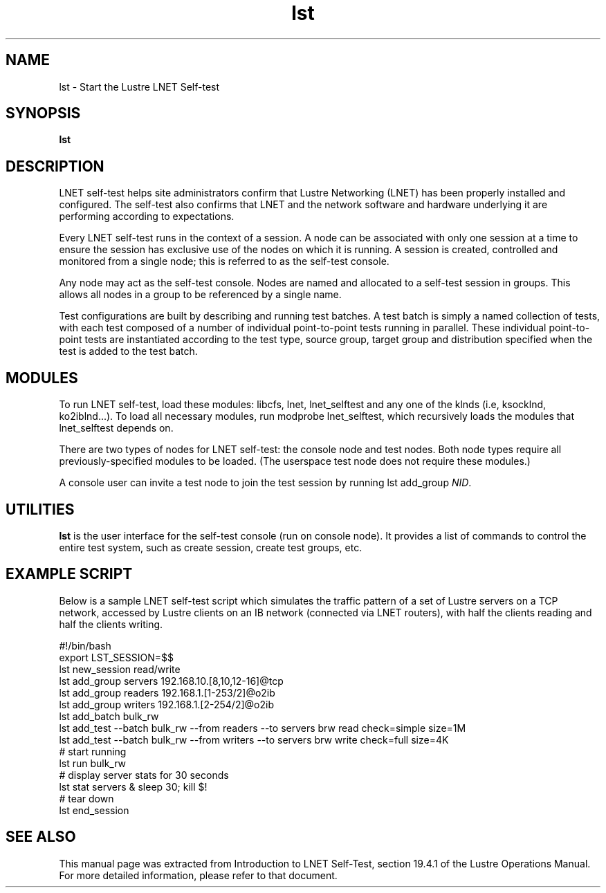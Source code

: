 .TH lst 1 "Jul 7, 2008" Lustre "utilities"
.SH NAME
lst \- Start the Lustre LNET Self-test
.SH SYNOPSIS
.B "lst"
.SH DESCRIPTION
LNET self-test helps site administrators confirm that Lustre
Networking (LNET) has been properly installed and configured.
The self-test also confirms that LNET and the network software
and hardware underlying it are performing according to expectations.
.LP
Every LNET self-test runs in the context of a session.  A node can be
associated with only one session at a time to ensure the session has
exclusive use of the nodes on which it is running. A session is created,
controlled and monitored from a single node; this is referred to as the
self-test console.
.LP
Any node may act as the self-test console.  Nodes are named and allocated
to a self-test session in groups.  This allows all nodes in a group to
be referenced by a single name.
.LP
Test configurations are built by describing and running test batches.
A test batch is simply a named collection of tests, with each test
composed of a number of individual point-to-point tests running in parallel.
These individual point-to-point tests are instantiated according to the
test type, source group, target group and distribution specified when the
test is added to the test batch.
.LP
.SH MODULES
To run LNET self-test, load these modules: libcfs, lnet, lnet_selftest
and any one of the klnds (i.e, ksocklnd, ko2iblnd...).
To load all necessary modules, run modprobe lnet_selftest, which
recursively loads the modules that lnet_selftest depends on.
.LP
There are two types of nodes for LNET self-test: the console node and
test nodes. Both node types require all previously-specified modules
to be loaded. (The userspace test node does not require these modules.)
.LP
A console user can invite a test node to join the test session by running
lst add_group \fINID\fR.
.LP
.SH UTILITIES
.B lst
is the user interface for the self-test console (run on console node).
It provides a list of commands to control the entire test system,
such as create session, create test groups, etc.
.LP
.SH EXAMPLE SCRIPT
Below is a sample LNET self-test script which simulates the traffic
pattern of a set of Lustre servers on a TCP network, accessed by Lustre
clients on an IB network (connected via LNET routers), with half the
clients reading and half the clients writing.
.LP
.nf
#!/bin/bash
export LST_SESSION=$$
lst new_session read/write
lst add_group servers 192.168.10.[8,10,12-16]@tcp
lst add_group readers 192.168.1.[1-253/2]@o2ib
lst add_group writers 192.168.1.[2-254/2]@o2ib
lst add_batch bulk_rw
lst add_test --batch bulk_rw --from readers --to servers \
    brw read check=simple size=1M
lst add_test --batch bulk_rw --from writers --to servers \
    brw write check=full size=4K
# start running
lst run bulk_rw
# display server stats for 30 seconds
lst stat servers & sleep 30; kill $!
# tear down
lst end_session
.fi
.SH SEE ALSO
This manual page was extracted from Introduction to LNET Self-Test,
section 19.4.1 of the Lustre Operations Manual.  For more detailed
information, please refer to that document.
